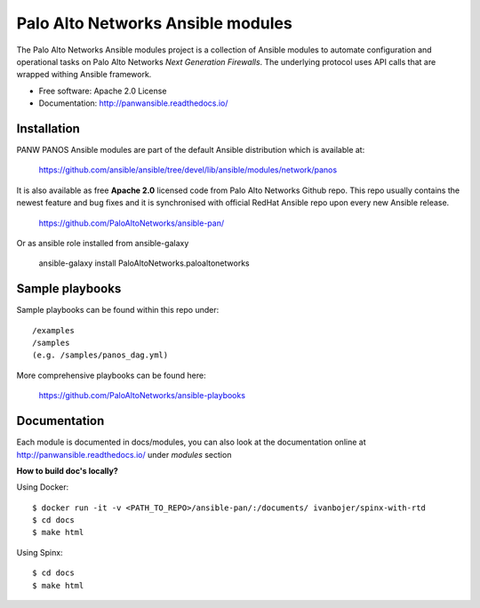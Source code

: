 ==================================
Palo Alto Networks Ansible modules
==================================

The Palo Alto Networks Ansible modules project is a collection of Ansible modules to automate configuration and
operational tasks on Palo Alto Networks *Next Generation Firewalls*. The underlying protocol uses API calls that
are wrapped withing Ansible framework.

- Free software: Apache 2.0 License
- Documentation: http://panwansible.readthedocs.io/


Installation
------------

PANW PANOS Ansible modules are part of the default Ansible distribution which is available at:

    https://github.com/ansible/ansible/tree/devel/lib/ansible/modules/network/panos

It is also available as free **Apache 2.0** licensed code from Palo Alto Networks Github repo. This repo usually contains
the newest feature and bug fixes and it is synchronised with official RedHat Ansible repo upon every new Ansible release.

    https://github.com/PaloAltoNetworks/ansible-pan/

Or as ansible role installed from ansible-galaxy

    ansible-galaxy install PaloAltoNetworks.paloaltonetworks

.. <comment> <> (ansible-galaxy install paloaltonetworks.paloaltonetworks) </comment>


Sample playbooks
----------------

Sample playbooks can be found within this repo under::

    /examples
    /samples
    (e.g. /samples/panos_dag.yml)
    
More comprehensive playbooks can be found here:

    https://github.com/PaloAltoNetworks/ansible-playbooks


Documentation
-------------

Each module is documented in docs/modules, you can also look at the documentation online at http://panwansible.readthedocs.io/
under *modules* section

**How to build doc's locally?**
    
Using Docker::

    $ docker run -it -v <PATH_TO_REPO>/ansible-pan/:/documents/ ivanbojer/spinx-with-rtd
    $ cd docs
    $ make html

Using Spinx::

    $ cd docs
    $ make html
    
